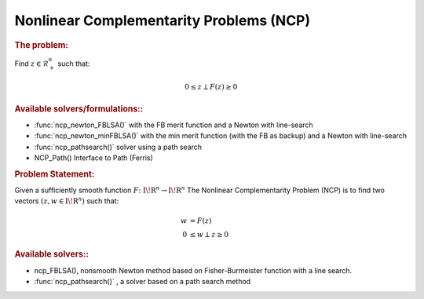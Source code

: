 .. index:: single: Nonlinear Complementarity Problems (NCP)
.. _doxid-_n_c_problem:

Nonlinear Complementarity Problems (NCP)
========================================

.. _doxid-_n_c_problem_1ncpIntro:
.. rubric:: The problem:

Find :math:`z \in \mathcal{R}^n_+` such that:

.. math::

    \begin{equation*} 0 \le z \perp F(z) \ge 0 \end{equation*}

.. _doxid-_n_c_problem_1ncpSolvers:
.. rubric:: Available solvers/formulations::

* :func:`ncp_newton_FBLSA()` with the FB merit function and a Newton with line-search

* :func:`ncp_newton_minFBLSA()` with the min merit function (with the FB as backup) and a Newton with line-search

* :func:`ncp_pathsearch()` solver using a path search

* NCP_Path() Interface to Path (Ferris)

.. _doxid-_n_c_problem_1ncpProblemIntro:
.. rubric:: Problem Statement:

Given a sufficiently smooth function :math:`{F}\colon {{\mathrm{I\!R}}}^{n} \to {{\mathrm{I\!R}}}^{n}` The Nonlinear Complementarity Problem (NCP) is to find two vectors :math:`(z,w \in {{\mathrm{I\!R}}}^{n})` such that:

.. math::

    \begin{align*} w &= F(z) \\ 0 &\le w \perp z \ge 0 \end{align*}

.. _doxid-_n_c_problem_1ncpSolversList:
.. rubric:: Available solvers::

* ncp_FBLSA(), nonsmooth Newton method based on Fisher-Burmeister function with a line search.

* :func:`ncp_pathsearch()` , a solver based on a path search method


